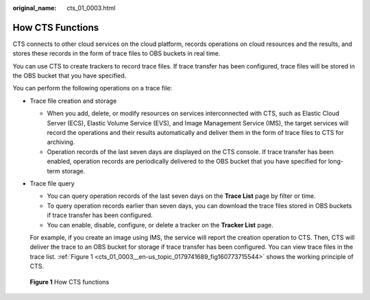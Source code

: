 :original_name: cts_01_0003.html

.. _cts_01_0003:

How CTS Functions
=================

CTS connects to other cloud services on the cloud platform, records operations on cloud resources and the results, and stores these records in the form of trace files to OBS buckets in real time.

You can use CTS to create trackers to record trace files. If trace transfer has been configured, trace files will be stored in the OBS bucket that you have specified.

You can perform the following operations on a trace file:

-  Trace file creation and storage

   -  When you add, delete, or modify resources on services interconnected with CTS, such as Elastic Cloud Server (ECS), Elastic Volume Service (EVS), and Image Management Service (IMS), the target services will record the operations and their results automatically and deliver them in the form of trace files to CTS for archiving.
   -  Operation records of the last seven days are displayed on the CTS console. If trace transfer has been enabled, operation records are periodically delivered to the OBS bucket that you have specified for long-term storage.

-  Trace file query

   -  You can query operation records of the last seven days on the **Trace List** page by filter or time.
   -  To query operation records earlier than seven days, you can download the trace files stored in OBS buckets if trace transfer has been configured.
   -  You can enable, disable, configure, or delete a tracker on the **Tracker List** page.

   For example, if you create an image using IMS, the service will report the creation operation to CTS. Then, CTS will deliver the trace to an OBS bucket for storage if trace transfer has been configured. You can view trace files in the trace list. :ref:`Figure 1 <cts_01_0003__en-us_topic_0179741689_fig160773715544>` shows the working principle of CTS.

.. _cts_01_0003__en-us_topic_0179741689_fig160773715544:

.. figure:: /_static/images/en-us_image_0000001231522936.png
   :alt: **Figure 1** How CTS functions

   **Figure 1** How CTS functions
